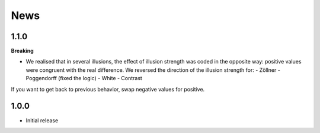 News
=====

1.1.0
---------

**Breaking**

- We realised that in several illusions, the effect of illusion strength was coded in the opposite way: positive values were congruent with the real difference. We reversed the direction of the illusion strength for:
  - Zöllner
  - Poggendorff (fixed the logic)
  - White
  - Contrast

If you want to get back to previous behavior, swap negative values for positive.

1.0.0
-------------------

- Initial release